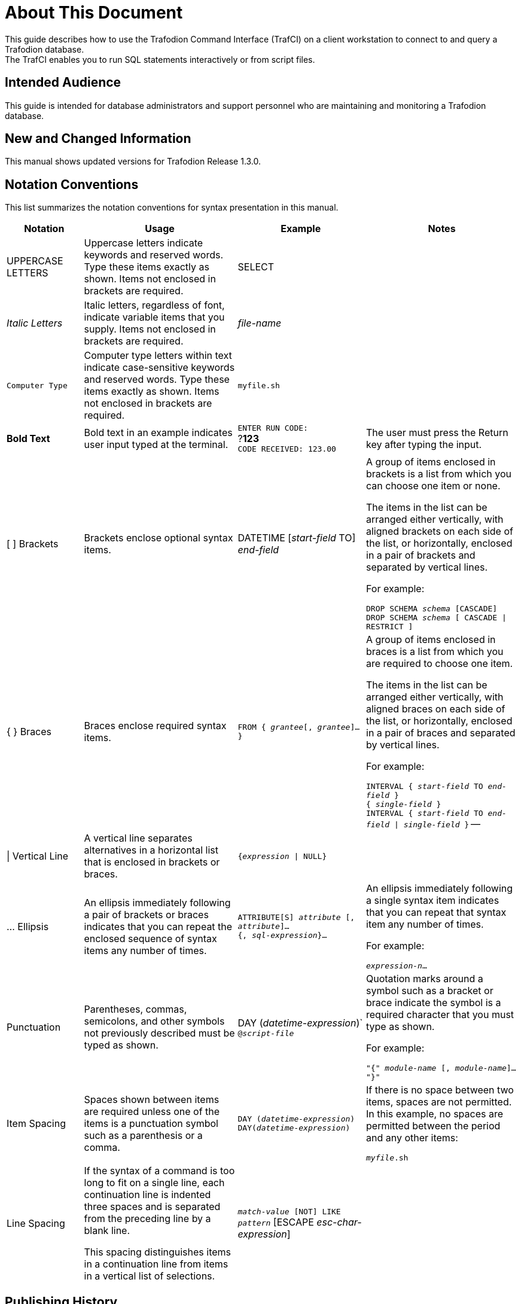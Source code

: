 ////
/**
* @@@ START COPYRIGHT @@@
*
* Licensed to the Apache Software Foundation (ASF) under one
* or more contributor license agreements.  See the NOTICE file
* distributed with this work for additional information
* regarding copyright ownership.  The ASF licenses this file
* to you under the Apache License, Version 2.0 (the
* "License"); you may not use this file except in compliance
* with the License.  You may obtain a copy of the License at
*
*   http://www.apache.org/licenses/LICENSE-2.0
*
* Unless required by applicable law or agreed to in writing,
* software distributed under the License is distributed on an
* "AS IS" BASIS, WITHOUT WARRANTIES OR CONDITIONS OF ANY
* KIND, either express or implied.  See the License for the
* specific language governing permissions and limitations
* under the License.
*
* @@@ END COPYRIGHT @@@
  */
////

= About This Document
This guide describes how to use the Trafodion Command Interface (TrafCI) on a client workstation to connect to and query a Trafodion database.
The TrafCI enables you to run SQL statements interactively or from script files.

== Intended Audience
This guide is intended for database administrators and support personnel who are maintaining and monitoring a Trafodion database.

== New and Changed Information
This manual shows updated versions for Trafodion Release 1.3.0. 

== Notation Conventions
This list summarizes the notation conventions for syntax presentation in this manual.

[cols="15%,30%,25%,30%",options="header"]
|===
| Notation | Usage | Example | Notes
| UPPERCASE LETTERS | Uppercase letters indicate keywords and reserved words. Type these items exactly as shown. Items not enclosed in brackets are required. | SELECT | 
| _Italic Letters_ | Italic letters, regardless of font, indicate variable items that you supply. Items not enclosed in brackets are required. | _file-name_ | 
| `Computer Type` | Computer type letters within text indicate case-sensitive keywords and reserved words. Type these items exactly as shown. Items not enclosed in
brackets are required. | `myfile.sh` | 
| *Bold Text* | Bold text in an example indicates user input typed at the terminal. | `ENTER RUN CODE:` +
 ?**123** +
 `CODE RECEIVED: 123.00` | The user must press the Return key after typing the input.
| [ ] Brackets | Brackets enclose optional syntax items. |
DATETIME [__start-field__ TO] +
_end-field_
| A group of items enclosed in brackets is a list from which you can choose one item or none.

The items in the list can be arranged either vertically, with aligned brackets on each side of the list, or horizontally, enclosed in a pair of brackets and separated by vertical lines.

For example:

`DROP SCHEMA _schema_ [CASCADE]` +
`DROP SCHEMA _schema_ [ CASCADE \| RESTRICT ]`
| { } Braces | Braces enclose required syntax items. | `FROM { __grantee__[, __grantee__]...}` | A group of items enclosed in braces is a list from which you are required to choose one item.

The items in the list can be arranged either vertically, with aligned braces on each side of the list, or horizontally, enclosed in a pair of braces and separated by vertical lines.

For example:

`INTERVAL { _start-field_ TO _end-field_ }` +
`{ _single-field_ }` +
`INTERVAL { _start-field_ TO _end-field_ \| _single-field_ }` 
--
| \| Vertical Line | A vertical line separates alternatives in a horizontal list that is enclosed in brackets or braces. | `{__expression__ \| NULL}` |
| … Ellipsis | An ellipsis immediately following a pair of brackets or braces indicates that you can repeat the enclosed sequence of syntax items any number of times. |
`ATTRIBUTE[S] _attribute_ [, __attribute__]...` +
`{, __sql-expression__}...`
| An ellipsis immediately following a single syntax item indicates that you can repeat that syntax item any number of times.

For example:

`__expression-n__…`
| Punctuation | Parentheses, commas, semicolons, and other symbols not previously described must be typed as shown. |
DAY (__datetime-expression__)` +
`@__script-file__` | Quotation marks around a symbol such as a bracket or brace indicate the symbol is a required character that you must type as shown.

For example:

`"{" _module-name_ [, __module-name__]... "}"`
| Item Spacing | Spaces shown between items are required unless one of the items is a punctuation symbol such as a parenthesis or a comma. |
`DAY (__datetime-expression__) DAY(__datetime-expression__)` | If there is no space between two items, spaces are not permitted. In this example, no spaces are permitted between the period and any other items:

`__myfile__.sh`

| Line Spacing | If the syntax of a command is too long to fit on a single line, each continuation line is indented three spaces and is separated from the preceding line by a blank line.

This spacing distinguishes items in a continuation line from items in a vertical list of selections. | 
`_match-value_ [NOT] LIKE _pattern_`
   [ESCAPE __esc-char-expression__] |
|===

== Publishing History
[cols="2*",options="header"]
|===
| Product Version | Publication Date
| Trafodion Release 1.3.0 | To be announced.
|===

== Comments Encouraged
The Trafodion community encourages your comments concerning this document. We are committed to providing documentation that meets your
needs. Send any errors found, suggestions for improvement, or compliments to:

issues@trafodion.incubator.apache.org

Include the document title and any comment, error found, or suggestion for improvement you have concerning this document.

